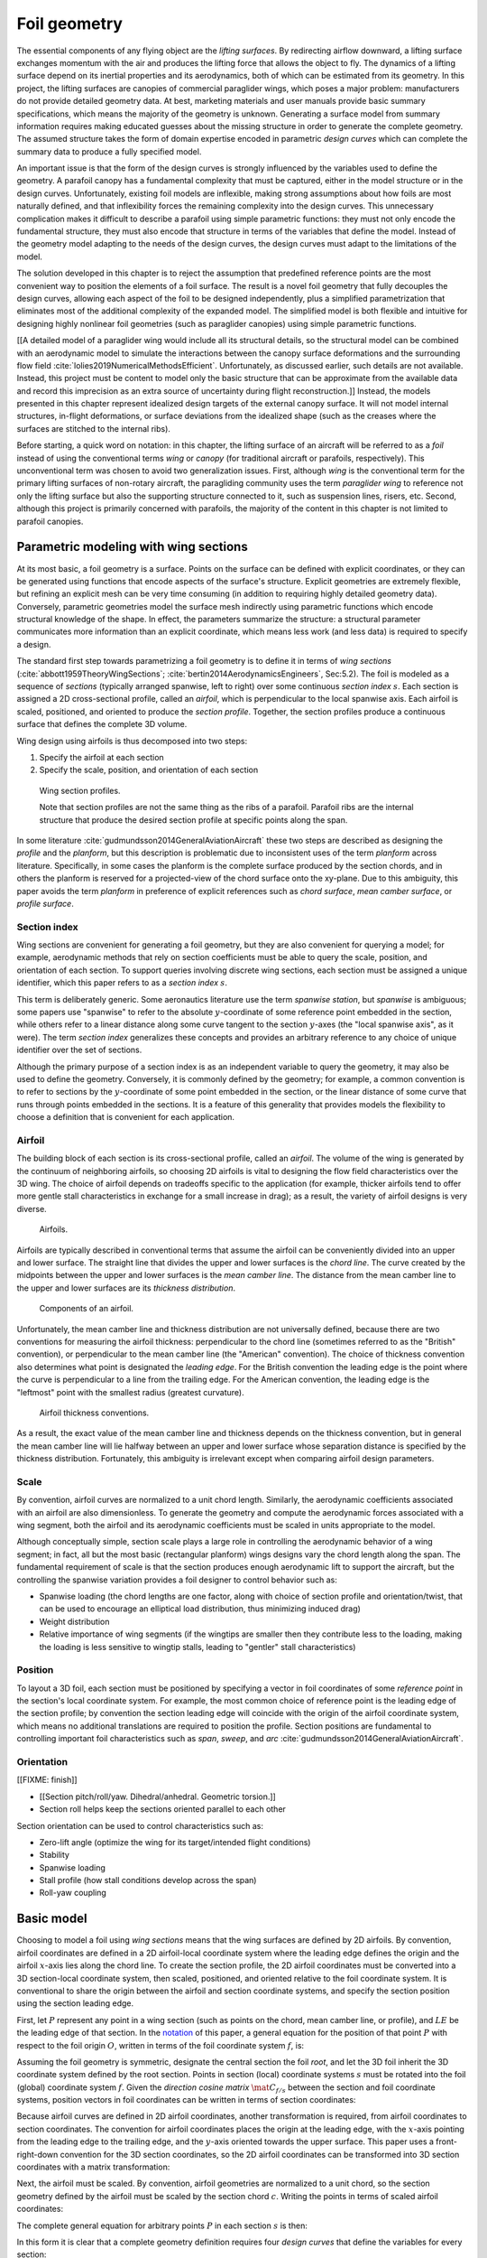 .. This chapter generalizes the typical foil geometry equation to allow
   arbitrary reference points for position, relaxing the constraint that the
   geometry is specified in terms of the leading edge. This additional
   flexibility allows complex geometries to be described using simple
   parametric design curves. The parametric design curves encode domain
   expertise (reasonable assumptions about typical foil design), thus enabling
   complete parafoil geometries to be specified using only summary technical
   specifications.


*************
Foil geometry
*************

.. What is a foil? Why does this project need to model the foil geometry?

The essential components of any flying object are the *lifting surfaces*. By
redirecting airflow downward, a lifting surface exchanges momentum with the
air and produces the lifting force that allows the object to fly. The dynamics
of a lifting surface depend on its inertial properties and its aerodynamics,
both of which can be estimated from its geometry. In this project, the lifting
surfaces are canopies of commercial paraglider wings, which poses a major
problem: manufacturers do not provide detailed geometry data. At best,
marketing materials and user manuals provide basic summary specifications,
which means the majority of the geometry is unknown. Generating a surface
model from summary information requires making educated guesses about the
missing structure in order to generate the complete geometry. The assumed
structure takes the form of domain expertise encoded in parametric *design
curves* which can complete the summary data to produce a fully specified
model.


.. Why not use an existing foil geometry model? The geometry model chooses the
   variables, which in turn determines the structure of the functions that
   define those variables.


An important issue is that the form of the design curves is strongly
influenced by the variables used to define the geometry. A parafoil canopy has
a fundamental complexity that must be captured, either in the model structure
or in the design curves. Unfortunately, existing foil models are inflexible,
making strong assumptions about how foils are most naturally defined, and that
inflexibility forces the remaining complexity into the design curves. This
unnecessary complication makes it difficult to describe a parafoil using
simple parametric functions: they must not only encode the fundamental
structure, they must also encode that structure in terms of the variables that
define the model. Instead of the geometry model adapting to the needs of the
design curves, the design curves must adapt to the limitations of the model.

The solution developed in this chapter is to reject the assumption that
predefined reference points are the most convenient way to position the
elements of a foil surface. The result is a novel foil geometry that fully
decouples the design curves, allowing each aspect of the foil to be designed
independently, plus a simplified parametrization that eliminates most of the
additional complexity of the expanded model. The simplified model is both
flexible and intuitive for designing highly nonlinear foil geometries (such as
paraglider canopies) using simple parametric functions.


.. Choose what geometry details to include and which to ignore

[[A detailed model of a paraglider wing would include all its structural
details, so the structural model can be combined with an aerodynamic model to
simulate the interactions between the canopy surface deformations and the
surrounding flow field :cite:`lolies2019NumericalMethodsEfficient`.
Unfortunately, as discussed earlier, such details are not available. Instead,
this project must be content to model only the basic structure that can be
approximate from the available data and record this imprecision as an extra
source of uncertainty during flight reconstruction.]] Instead, the models
presented in this chapter represent idealized design targets of the external
canopy surface. It will not model internal structures, in-flight deformations,
or surface deviations from the idealized shape (such as the creases where the
surfaces are stitched to the internal ribs).


.. Notes on notation

Before starting, a quick word on notation: in this chapter, the lifting
surface of an aircraft will be referred to as a *foil* instead of using the
conventional terms *wing* or *canopy* (for traditional aircraft or parafoils,
respectively). This unconventional term was chosen to avoid two generalization
issues. First, although *wing* is the conventional term for the primary
lifting surfaces of non-rotary aircraft, the paragliding community uses the
term *paraglider wing* to reference not only the lifting surface but also the
supporting structure connected to it, such as suspension lines, risers, etc.
Second, although this project is primarily concerned with parafoils, the
majority of the content in this chapter is not limited to parafoil canopies.


.. Roadmap

   1. Discuss the physical system being modeled and its important details

   2. Review the incomplete geometry information from the readily available
      sources like technical specs, physical wing measurements, and pictures

   3. Consider how to create a complete geometry from the incomplete
      information by encoding domain expertise in parametric functions.

   4. Introduce parametric modeling using *wing sections*.

   5. Develop the direct (basic) implementation of a foil geometry based on
      wing sections (that uses the leading edge as the fixed reference point),
      and review the limitations produced by fixed reference points.

   6. Expand the basic equation to allow arbitrary reference points.

   7. Simplify the expanded model to eliminate the extra complexity (make
      reasonable assumptions about typical foil structure, such as defining
      the reference points using positions on the section chords, assuming the
      sections are perpendicular to the yz-curve, etc)

   8. Show some examples using the new geometry model using *design curves*:
      parametric functions that encode the underlying structure of parafoil
      canopies using basic parameters that can be estimated from the available
      information (or from reasonable assumptions)

   9. Demonstrate using the model to recreate a parafoil from literature.

   10. Discussion


Parametric modeling with wing sections
======================================

.. Introduce designing a wing using "wing sections". They're the conventional
   starting point for parametrizing a wing geometry (airfoil curves capture
   the structure of the section profiles), and lead to the basic model.

.. Explicit vs parametric geometries

At its most basic, a foil geometry is a surface. Points on the surface can be
defined with explicit coordinates, or they can be generated using functions
that encode aspects of the surface's structure. Explicit geometries are
extremely flexible, but refining an explicit mesh can be very time consuming
(in addition to requiring highly detailed geometry data). Conversely,
parametric geometries model the surface mesh indirectly using parametric
functions which encode structural knowledge of the shape. In effect, the
parameters summarize the structure: a structural parameter communicates more
information than an explicit coordinate, which means less work (and less data)
is required to specify a design.


.. Advantages of parametric geometries

   FIXME?


.. Wing sections

The standard first step towards parametrizing a foil geometry is to define it
in terms of *wing sections* (:cite:`abbott1959TheoryWingSections`;
:cite:`bertin2014AerodynamicsEngineers`, Sec:5.2). The foil is modeled as
a sequence of *sections* (typically arranged spanwise, left to right) over
some continuous *section index* :math:`s`. Each section is assigned a 2D
cross-sectional profile, called an *airfoil*, which is perpendicular to the
local spanwise axis. Each airfoil is scaled, positioned, and oriented to
produce the *section profile*. Together, the section profiles produce
a continuous surface that defines the complete 3D volume.

Wing design using airfoils is thus decomposed into two steps:

1. Specify the airfoil at each section

2. Specify the scale, position, and orientation of each section

.. figure:: figures/paraglider/geometry/wing_sections2.svg

   Wing section profiles.

   Note that section profiles are not the same thing as the ribs of a parafoil.
   Parafoil ribs are the internal structure that produce the desired section
   profile at specific points along the span.

In some literature :cite:`gudmundsson2014GeneralAviationAircraft` these two
steps are described as designing the *profile* and the *planform*, but this
description is problematic due to inconsistent uses of the term *planform*
across literature. Specifically, in some cases the planform is the complete
surface produced by the section chords, and in others the planform is reserved
for a projected-view of the chord surface onto the xy-plane. Due to this
ambiguity, this paper avoids the term *planform* in preference of explicit
references such as *chord surface*, *mean camber surface*, or *profile
surface*.


Section index
-------------

Wing sections are convenient for generating a foil geometry, but they are also
convenient for querying a model; for example, aerodynamic methods that rely on
section coefficients must be able to query the scale, position, and
orientation of each section. To support queries involving discrete wing
sections, each section must be assigned a unique identifier, which this paper
refers to as a *section index* :math:`s`.

This term is deliberately generic. Some aeronautics literature use the term
*spanwise station*, but *spanwise* is ambiguous; some papers use "spanwise" to
refer to the absolute :math:`y`-coordinate of some reference point embedded in
the section, while others refer to a linear distance along some curve tangent
to the section :math:`y`-axes (the "local spanwise axis", as it were). The
term *section index* generalizes these concepts and provides an arbitrary
reference to any choice of unique identifier over the set of sections.


.. Why do I refer to an explicit, abstract section index?

   It allows each model to choose whatever definition of section index is most
   convenient (for example, the models in this chapter use this flexibility to
   decouple the design curves from any particular aspect of the geometry).

   It also highlights that models shouldn't need to know what `s` represents.
   For example, it allows for generalized aerodynamics methods that work with
   `s` instead of, say, `y`. Don't lock designers into choices like `s = y`;
   they're free to do `x(s) = y(s)^2` if they want, but don't require that.
   (ie, functions of `s` are more general than functions of `y`)


.. Defining the section index

   Don't confuse how you generate the geometry with how you index a section.

Although the primary purpose of a section index is as an independent variable
to query the geometry, it may also be used to define the geometry. Conversely,
it is commonly defined by the geometry; for example, a common convention is to
refer to sections by the :math:`y`-coordinate of some point embedded in the
section, or the linear distance of some curve that runs through points
embedded in the sections. It is a feature of this generality that provides
models the flexibility to choose a definition that is convenient for each
application.


.. Other considerations:

   * Is it useful to **define** the design curves?

   * Does it need physical significance?

   * Does it provide some useful relation, like `s = 0.5` is the "midpoint" of
     something of interest?


.. Start with the airfoil, since it defines important terminology.

Airfoil
-------

.. Define airfoil terminology

The building block of each section is its cross-sectional profile, called an
*airfoil*. The volume of the wing is generated by the continuum of neighboring
airfoils, so choosing 2D airfoils is vital to designing the flow field
characteristics over the 3D wing. The choice of airfoil depends on tradeoffs
specific to the application (for example, thicker airfoils tend to offer more
gentle stall characteristics in exchange for a small increase in drag); as
a result, the variety of airfoil designs is very diverse.

.. figure:: figures/paraglider/geometry/airfoil/airfoil_examples.*

   Airfoils.

Airfoils are typically described in conventional terms that assume the airfoil
can be conveniently divided into an upper and lower surface. The straight line
that divides the upper and lower surfaces is the *chord line*. The curve
created by the midpoints between the upper and lower surfaces is the *mean
camber line*. The distance from the mean camber line to the upper and lower
surfaces are its *thickness distribution*.

.. figure:: figures/paraglider/geometry/airfoil/airfoil_diagram.*
   :name: airfoil_diagram

   Components of an airfoil.

Unfortunately, the mean camber line and thickness distribution are not
universally defined, because there are two conventions for measuring the
airfoil thickness: perpendicular to the chord line (sometimes referred to as
the "British" convention), or perpendicular to the mean camber line (the
"American" convention). The choice of thickness convention also determines
what point is designated the *leading edge*. For the British convention the
leading edge is the point where the curve is perpendicular to a line from the
trailing edge. For the American convention, the leading edge is the "leftmost"
point with the smallest radius (greatest curvature).

.. The choice of convention is irrelevant. The only thing that matters is that
   you manufacture the wing with the sections scaled and oriented in exactly
   the same way as they were defined. For example, you could define the chord
   with any two points on the surface; it would be confusing, and you could
   end up with a usable range of alpha from, like, 53 to 70 degrees, but as
   long as you mount the section oriented correctly it's irrelevant. The
   convention does two things: (1) it disambiguates the orientation of the
   profile relative to freestream associated with the coefficients, and (2)
   standardizes the orientation so you can easily swap out different profile
   definitions.

.. figure:: figures/paraglider/geometry/airfoil/NACA-6412-thickness-conventions.*
   :name: airfoil_thickness

   Airfoil thickness conventions.

As a result, the exact value of the mean camber line and thickness depends on
the thickness convention, but in general the mean camber line will lie halfway
between an upper and lower surface whose separation distance is specified by
the thickness distribution. Fortunately, this ambiguity is irrelevant except
when comparing airfoil design parameters.


Scale
-----

.. Wing sections are built from scale models

By convention, airfoil curves are normalized to a unit chord length.
Similarly, the aerodynamic coefficients associated with an airfoil are also
dimensionless. To generate the geometry and compute the aerodynamic forces
associated with a wing segment, both the airfoil and its aerodynamic
coefficients must be scaled in units appropriate to the model.


.. What is determined by the scale distribution?

Although conceptually simple, section scale plays a large role in controlling
the aerodynamic behavior of a wing segment; in fact, all but the most basic
(rectangular planform) wings designs vary the chord length along the span. The
fundamental requirement of scale is that the section produces enough
aerodynamic lift to support the aircraft, but the controlling the spanwise
variation provides a foil designer to control behavior such as:

* Spanwise loading (the chord lengths are one factor, along with choice of
  section profile and orientation/twist, that can be used to encourage an
  elliptical load distribution, thus minimizing induced drag)

* Weight distribution

* Relative importance of wing segments (if the wingtips are smaller then they
  contribute less to the loading, making the loading is less sensitive to
  wingtip stalls, leading to "gentler" stall characteristics)

.. [[Keeping scale as an independent parameter instead of hard-baking it into
   the airfoil and its coefficients means a foil designer can use general
   coefficient data an adjust the results on demand.]]


Position
--------

To layout a 3D foil, each section must be positioned by specifying a vector in
foil coordinates of some *reference point* in the section's local coordinate
system. For example, the most common choice of reference point is the leading
edge of the section profile; by convention the section leading edge will
coincide with the origin of the airfoil coordinate system, which means no
additional translations are required to position the profile. Section
positions are fundamental to controlling important foil characteristics such
as *span*, *sweep*, and *arc* :cite:`gudmundsson2014GeneralAviationAircraft`.


.. Misc:

   * Span (span together with the chord distribution determine the aspect ratio,
     and thus directly impact aerodynamic efficiency)

   * Sweep (important for controlling the spanwise flow, especially in
     supersonic regimes?)

   * Arc (affects aerodynamic and structural stability)

     Rigid foils such as traditional wings are often designed to produce
     in-flight *dihedral* to increase aerodynamic roll stability.

     For parafoils, creating an arc *anhedral* is essential to developing the
     spanwise load on the suspension lines.


Orientation
-----------

[[FIXME: finish]]


* [[Section pitch/roll/yaw. Dihedral/anhedral. Geometric torsion.]]

* Section roll helps keep the sections oriented parallel to each other


Section orientation can be used to control characteristics such as:

* Zero-lift angle (optimize the wing for its target/intended flight
  conditions)

* Stability

* Spanwise loading

* Stall profile (how stall conditions develop across the span)

* Roll-yaw coupling




Basic model
===========

.. Introduce the "basic equation" that uses `r_LE/O`

Choosing to model a foil using *wing sections* means that the wing surfaces
are defined by 2D airfoils. By convention, airfoil coordinates are defined in
a 2D airfoil-local coordinate system where the leading edge defines the origin
and the airfoil :math:`x`-axis lies along the chord line. To create the
section profile, the 2D airfoil coordinates must be converted into a 3D
section-local coordinate system, then scaled, positioned, and oriented
relative to the foil coordinate system. It is conventional to share the origin
between the airfoil and section coordinate systems, and specify the section
position using the section leading edge.

.. FIXME: now describe how that setup allows you compute the positions of
   points in a section.

First, let :math:`P` represent any point in a wing section (such as points on
the chord, mean camber line, or profile), and :math:`LE` be the leading edge
of that section. In the `notation <_common_notation>`_ of this paper,
a general equation for the position of that point :math:`P` with respect to
the foil origin :math:`O`, written in terms of the foil coordinate system
:math:`f`, is:

.. Unparametrized (explicit geometry?) equation

.. math::
   :label: conventional position layout

   \vec{r}_{P/O}^f = \vec{r}_{P/LE}^f + \vec{r}_{LE/O}^f

Assuming the foil geometry is symmetric, designate the central section the
foil *root*, and let the 3D foil inherit the 3D coordinate system defined by
the root section. Points in section (local) coordinate systems :math:`s` must
be rotated into the foil (global) coordinate system :math:`f`. Given the
*direction cosine matrix* :math:`\mat{C}_{f/s}` between the section and foil
coordinate systems, position vectors in foil coordinates can be written in
terms of section coordinates:

.. math::
   :label: profile points

   \vec{r}_{P/LE}^f = \mat{C}_{f/s} \vec{r}_{P/LE}^s

Because airfoil curves are defined in 2D airfoil coordinates, another
transformation is required, from airfoil coordinates to section coordinates.
The convention for airfoil coordinates places the origin at the leading edge,
with the :math:`x`-axis pointing from the leading edge to the trailing edge,
and the :math:`y`-axis oriented towards the upper surface. This paper uses
a front-right-down convention for the 3D section coordinates, so the 2D
airfoil coordinates can be transformed into 3D section coordinates with
a matrix transformation:

.. math::
   :label: T_s2a

   \mat{T}_{s/a} \defas \begin{bmatrix}
      -1 & 0 \\
      0 & 0\\
      0 & -1
   \end{bmatrix}

Next, the airfoil must be scaled. By convention, airfoil geometries are
normalized to a unit chord, so the section geometry defined by the airfoil
must be scaled by the section chord :math:`c`. Writing the points in terms of
scaled airfoil coordinates:

.. math::
   :label: profile points in airfoil coordinates

   \vec{r}_{P/LE}^f = \mat{C}_{f/s} \mat{T}_{s/a} \, c \, \vec{r}_{P/LE}^a

.. This is the suboptimal "general" parametrization

The complete general equation for arbitrary points :math:`P` in each section
:math:`s` is then:

.. math::
   :label: basic-equation

   \vec{r}_{P/O}^f(s) =
     \mat{C}_{f/s}(s) \mat{T}_{s/a} \, c(s) \, \vec{r}_{P/LE}^a(s)
     + \vec{r}_{LE/O}^f(s)

In this form it is clear that a complete geometry definition requires four
*design curves* that define the variables for every section:

1. Scale: :math:`c(s)`

2. Position: :math:`\vec{r}_{LE/O}^f(s)`

3. Orientation: :math:`\mat{C}_{f/s}(s)`

4. Profile: :math:`\vec{r}_{P/LE}^a(s)`


Expanded model
==============

.. Generalize the basic equation by decomposing `r_LE/O = r_LE/RP + r_RP/O`

The basic equation :eq:`basic-equation` is an explicit mathematical equivalent
of the approach used by most freely available wing modeling tools. However,
although it is technically sufficient to describe arbitrary foils composed of
airfoils, its inflexibility can introduce incidental complexity into what
should be fundamentally simple design curves.

.. Elaborate on why requiring position to be specified in terms of the leading
   edge is suboptimal. **The key problems are that 1) you can't specify the
   geometry in the simplest way, and 2) it couples the design curves.**
   (Coupled curves means they have to be designed simultaneously; redesigning
   one requires redesigning the others.) This is where I make my stand that
   existing tools are suboptimal, which is why it gets its own section.]]

For example, consider a delta wing with a straight trailing edge:

.. figure:: figures/paraglider/geometry/Wing_ogival_delta.*

   Ogival delta wing planform.

   `Figure <https://en.wikipedia.org/wiki/File:Wing_ogival_delta.svg>`__  by
   Wikimedia contributor "Steelpillow", distributed under a CC-BY-SA 3.0 license.

The wing geometry is fundamentally simple. Its specification should be equally
simple, but defining this wing with a model that is only capable of
positioning sections by their leading edge makes that impossible. Instead, the
position curve must be just as complex as the scale function (chord length) in
order to achieve the straight trailing edge. The simplicity of the model has
forced an artificial coupling between the design curves.

The problem becomes even more severe when sections are rotated, because the
trailing edge is no longer a simple :math:`x`-coordinate offset; instead,
**all** of the scale, position, and orientation design curves are coupled
together, making design iterations incredibly tedious. Whether the adjustments
are performed manually or with the development of additional tooling, the fact
is the extra work is unnecessary.

The solution is to decouple all of the design curves by allowing section
position to be specified using arbitrary reference points in the section
coordinate systems. This can be accomplished by decomposing their positions
into two vectors: one from the section *leading edge* :math:`LE` to some
arbitrary *reference point* :math:`RP`, and one from the reference point to
the *foil origin* :math:`O`:

.. math::
   :label: decomposed leading edge

   \vec{r}_{LE/O}^f = \vec{r}_{LE/RP}^f + \vec{r}_{RP/O}^f

Although this decomposition increases model complexity, the additional
flexibility enables a net decrease in complexity by allowing a designer to
choose whichever point in a section's coordinate system will produce the
simplest geometry specification.

.. This value becomes most apparent when the design curves are able to take on
   much simpler, **parametric** forms.

With this decomposition, the basic model :eq:`basic-equation` is replaced by
an expanded equation with a new set of design curves:

.. Note that the leading edges remain the section origins.

.. FIXME: What about the foil origin? I need a `-xyz(s = 0)` sort of term to
   translate the canopy origin to the central leading edge. I'm not requiring
   that the design curves satisfy `xyz(s = 0) = <0, 0, 0>`.

.. math::
   :label: expanded-equation

   \vec{r}_{P/O}^f(s) =
     \mat{C}_{f/s}(s) \mat{T}_{s/a} \, c(s) \, \vec{r}_{P/LE}^a(s)
     + \vec{r}_{LE/RP}^f(s) + \vec{r}_{RP/O}^f(s)

1. Scale: :math:`c(s)`

2. Position: :math:`\vec{r}_{RP/O}^f(s)`

3. Orientation: :math:`\mat{C}_{f/s}(s)`

4. Profile: :math:`\vec{r}_{P/LE}^a(s)`

5. Reference point: :math:`\vec{r}_{LE/RP}^f(s)`


Parametric model
================

.. The expanded model added flexibility to the basic model, but it's still an
   explicit geometry: it's too complex to use directly since it doesn't encode
   any structure. We want both flexibility AND simplicity, and we can get it
   by defining the variables in the expanded model with parametric functions.

   The goal is to decompose the wing into simple design curves, because simple
   design curves afford simple parametric representations. In this section
   I provide a few carefully considered simplifications that result in simple
   parametrizations of `C_f/s` and `r_LE/RP`. (The profile is defined by
   airfoils, and scale and position tend to be straightforward so I leave
   those up to the designer.)

The basic model is adequate to represent wings composed of airfoils, but its
inflexibility forced incidental complexity into the design curves. The
expanded model provides additional flexibility, but forces the designer to
identify which aspects of the foil structure result in a simple parametric
representation. This section identifies several simplifying assumptions that
provide a foundation for a particularly concise representation of many foils
(parafoils in particular). The result is an intuitive, parametric foil
geometry model that decouples the design curves and allows a parafoil to be
rapidly approximated using only minimal available data, even if that data was
obtained from a flattened version of the parafoil.


.. FIXME: link to the "available data" discussion in `Demonstration`?

.. FIXME: should I explicitly acknowledge that these parametrizations were
   tailored for specifying parafoils? The "perpendicular to yz" constraint
   does make it incompatible with stuff with vertically-sheared sections like
   fighter jet delta wings, etc. Earlier in the chapter I claimed that nothing
   in this chapter is specific to parafoil canopies, but this chapter violates
   that claim.


Section index
-------------

[[FIXME: finish]]


.. This section defines the section index as a dependent variable of `yz(s)`

   Key idea: the choice of section index should help identify simple
   parametric representations that can easily incorporate available data.
   For parafoils, a lot of that data is acquired by flattening the wing.


.. What are the common choices?

Although most tools do not explicitly refer to their choice of section index,
there are two conventions in common use: one is to use the section
:math:`y`-coordinate, and the other is the linear distance along the position
curve :math:`\vec{r}_{RP/O}`.

Unfortunately, both are problematic for modeling a parafoil from the most
readily-available data. 


**You can measure c(s) and x(s) directly from the flattened foil. You don't
know the final position, so using position is a bad idea. You only know
y_flat, so use y_flat to define the section index. The effect of using y_flat
is that s is defined as the linear distance along the yz curve (or in this
case, the normalized y_flat equates to the normalized yz distance). You should
be able to layout the flattened planform and finalize those design curves;
they shouldn't change when you change the yz-curve.**


* The section index connects all of the design curves.

* Models should choose a definition that encourages simple parametric forms of
  the design curves. Decoupling the curves as much as possible gives them the
  freedom to choose simple parametric forms (that's why the expanded model
  decomposed position).

* [[Another issue arises when modeling an existing wing from technical
  specifications and physical measurements.

  You should choose a scheme that makes it easy to determine the index of each
  section, and thus the index associate with each measurement.]]



.. What are the common choices?

A traditional choice of section index is the section :math:`y`-coordinate,
sometimes normalized by the span of the wing to produce an index between ±1
(so :math:`s = \frac{y}{b/2}`). Although simple and intuitive for flat wings,
defining a nonlinear geometry in terms of :math:`y` can become unwieldy, so
another common choice is to use the linear distance along the position curve
:math:`\vec{r}_{RP/O}`; again, this distance is sometimes normalized to ±1.


.. What is my choice? What is the advantage of my choice?

[[I chose the linear distance along the :math:`yz` curve (that is, only the
:math:`y` and :math:`z` components of :math:`r_{RP/O}(s)`). This choice has
the distinct advantage that section indices can be determined even when the
parafoil is flattened out on the ground, which means it is equivalent to

.. math::
   :label: yz-distance section index

   s = \frac{y_{flat}}{b_{flat}/2}

[[Very useful when some data comes from measurements of a flattened foil. You
can determine `s` directly from the flattened wing and measure `r_x(s)`,
`x(s)`, and `c(s)` without knowing :math:`yz(s)`. Importantly, **manipulating
`yz(s)` doesn't change `s`.**]]

[[Caveat: unless `x = constant`, linear spacing along `yz` will not produce
linear spacing along `xyz`. That can be surprising.]]


Reference point
---------------

.. This section defines `r_LE/RP` using points on section chords

The basic model positions each section using the section origins (the leading
edges). The expanded model allows the sections to be positioned using
arbitrary reference points anywhere in the 3-dimensional section coordinate
systems. Although flexible, the freedom of the expanded model does not address
the problem of choosing good reference points.

One intuitive choice is to use points on the section chords, in which case the
reference point is a function of a chord ratio :math:`0 \le r \le 1`. The
chord lies on the negative section :math:`x`-axis, so a reference point at
some fraction :math:`r` along the chord is given by :math:`\vec{r}_{RP/LE}^s
= -r\, c\, \hat{x}^s_s` (where :math:`\hat{x}^s_s = \begin{bmatrix}1
& 0 & 0\end{bmatrix}^T`, the section x-axis in the section coordinate system).

Substituting :math:`\vec{r}_{LE/RP} = -\vec{r}_{RP/LE}` into
:eq:`expanded-equation` produces:

.. math::

   \vec{r}_{LE/O}^f =
         \mat{C}_{f/s}\, r\, c\, \hat{x}^s_s
         + \vec{r}_{RP/O}^f

Simple and intuitive, this parametrization captures the choices used by every
foil modelling tool reviewed for this project. Models that position sections
by their leading edge are equivalent to setting :math:`r = 0`. Another, less
common, choice is to use the quarter-chord positions, in which case :math:`r
= 0.25`.

.. Using a fixed scalar `r` is equivalent to requiring that the reference
   point is **ON** the chord. What I'm going to do now is define it **RELATIVE
   TO** points at (potentially different) positions along the chord, but
   without the constraint that it's on the chord.

The problem with the constraint that reference points lie on the section
chords is that it couples the position functions for all three dimensions. For
many foil geometries it can be significantly more convenient to use different
chord positions for each dimension.

For example, suppose an engineer is designing an elliptical foil with
geometric twist, and they wish to place the leading edge in the plane :math:`x
= 0` and the trailing edge in the plane :math:`z = 0`. Although the intuitive
specification of this foil would be :math:`{x(s) = 0, z(s) = 0}`, it cannot be
used because it needs to position different points on the section chords: the
:math:`x(s) = 0` design requires :math:`r = 0`, but the :math:`z(s) = 0`
design requires :math:`r = 1`. One of the position curves must be changed,
introducing unnecessary complexity to make up for this inflexibility.

For another example, a foil designer may want to arc an elliptical planform
such that the :math:`y` and :math:`z` coordinates of the quarter-chord
(:math:`r = 0.25`) follow a circular arc while the :math:`x` coordinate of the
trailing edge (:math:`r = 1`) is a constant. Because of the elliptical chord
distribution, the :math:`x` coordinates of the quarter-chord what would
produce a straight trailing edge are distinctly non-constant; if geometric
twist is present the issue becomes even more severe. What should be a simple
:math:`x(s) = 0` to specify the straight trailing edge must become
a significantly complex function with no simple analytical representation.

The underlying problem is that the designer cannot specify their design
directly using a shared reference point that lies directly on the chord. This
is a poor model because the designer cannot express their intent directly,
without modification; instead, the simplicity of a scalar :math:`r` forces
them to compromise by translating their design into an alternative
specification using positions that accommodate the shared reference point.

The solution is that instead of using a shared reference point directly on the
chord for all dimensions, allow each dimension to choose independent reference
points along the chord, and associate each dimension of the position design
curve with that dimension's coordinate of that dimension's reference point.
The :math:`x(s)` design curve specifies the :math:`x`-coordinate of the
reference point for the :math:`x`-dimension, etc.

.. Another way to think of this is to consider \hat{x} as the derivatives
   {dx/dr, dy/dr, dz/dr}. Now think of `c * \mat{C}_{f/s} @ \hat{\vec{x}}` as
   a vector of derivatives: how much you would change in x, y, and z as you
   moved one chord length from the LE to the TE. The vector `c * C_f/s @ xhat`
   is essentially `<dx/dr, dy/dr, dz/dr>` (where `0 <= r <= 1` is the
   parameter for choosing points along the chord). Applying `diag(r_x, r_y,
   r_z)` just scales them.

   Or another way to get the intuition: imagine the trailing edge. You know
   that by definition it is `c * xhat` from the leading edge. Now imagine
   a point at `0.5 * c * xhat`. It's some delta-x, delta-y, delta-z away from
   the LE. These `r_x` etc are just scaling those deltas.

Fortunately, providing this flexibility is easier to implement and use than it
is to describe. Instead of a shared :math:`r` for all three dimension, allow
each dimension of the reference point to choose an independent :math:`r`:

.. math::

   \mat{R} \defas \begin{bmatrix}
      r_x & 0 & 0\\
      0 & r_y & 0\\
      0 & 0 & r_z
   \end{bmatrix}

where :math:`0 \le r_x, r_y, r_z \le 1` are proportions of the chord.

The coordinates of the leading edge relative to the reference point is simply
the relative displacement of the section origin relative to the :math:`x`,
:math:`y`, and :math:`z` components of the :math:`r_x`, :math:`r_y`, and
:math:`r_z` positions along the chord. The resulting equation, which allows
completely decoupled positioning for each dimension, is surprisingly simple:

.. math::

   \vec{r}_{LE/O}^f =
     \mat{R} \mat{C}_{f/s} c\, \hat{x}^s_s
     + \vec{r}_{RP/O}^f

This choice of reference point makes the earlier examples trivial to
implement. For the first, which was struggling with the fact that geometric
twist has coupled the :math:`x` and :math:`z` positions is solved with
:math:`\{r_x = 0, r_z = 1\}` (because the foil is flat, every choice of
:math:`r_y` is equivalent). The second example, which was struggling to define
an `x(s)` to achieve a straight trailing edge, the answer is simply :math:`\{
r_x = 1, r_y = 0.25, r_z = 0.25 \}`. In both cases, the designer is able to
specify their target directly, using simple design curves, with no translation
necessary.


[[FIXME: explain how choosing `r_y = r_z` simplifies the design by maintaining
the proportional scaling of the `y` and `z` curves; you can design a joint
`yz` curve and it won't get distorted on the final foil. Useful for defining
`yz(s)` as a single vector-valued parametric function.]]


.. math::

   \vec{r}_{LE/RP}^f = \mat{R} \mat{C}_{f/s} c\, \hat{x}^s_s

.. math::

   \mat{R} \defas \begin{bmatrix}
      r_x & 0 & 0\\
      0 & r_{yz} & 0\\
      0 & 0 & r_{yz}
   \end{bmatrix}



Orientation
-----------

.. This section defines `C_f/s` using `dz/dy` and `theta`

The expanded model :eq:`expanded-equation` uses a *direction cosine matrix*
(DCM) to define the orientation of the foil coordinate system :math:`f`
relative to the section coordinate system :math:`s`. A natural parametrization
of a DCM is a set of three Euler angles :math:`\left< \phi, \theta, \gamma
\right>`, corresponding to a relative roll, pitch, and yaw. The Euler
parametrization replaces the :math:`\mathbb{R}^{3 \times 3}` matrix with
a 3-vector, but the structure of typical parafoils can provide further
simplifications.

In particular, observe that when a parafoil is flattened out on the ground,
the sections are (essentially) vertical, with no relative roll or yaw.
Inflating the parafoil and forming the arc anhedral with the suspension lines
rolls the sections into the arc without affecting the yaw. These observations
reveal that the section orientation is well approximated by a single degree of
freedom, resulting in a minimal parametrization with a single design variable.

.. The default orientation of each section is parallel to the central section.
   Real wings may want to pitch (geometric torsion) or roll (local "dihedral",
   sort of). Need a way to specify that orientation.

For the section roll :math:`\phi(s)`, considering that the arc cannot produce
a shearing effect between sections, they must roll together with the position
curve. This relationship can be encoded using the derivatives of the
:math:`\left< y(s), z(s) \right>` components of the position curve
:math:`\vec{r}_{RP/O}(s)`:

.. math::
   :label: section roll from position

   \phi = \mathrm{arctan} \left( \frac{dz}{dy} \right)

For the section yaw :math:`\gamma(s)`, inflating the parafoil to produce the
arc anhedral does not affect the section yaw, which remains zero:

.. math::
   :label: section yaw constant zero

   \gamma = 0

.. FIXME: I remember that maintaining zero-yaw was significant, but why? The
   section y-axes are all parallel to the yz-plane, so forward motion does not
   produce spanwise flow?

Lastly, the relative section pitch :math:`\theta(s)` (often referred to as
*geometric torsion*) remains a design variable of the model.

.. figure:: figures/paraglider/geometry/airfoil/geometric_torsion.*

   Geometric torsion.

   Note that this refers to the angle, and is the same regardless of any
   particular rotation point.

.. FIXME: Defend these choices

.. FIXME: define :math:`\mat{C}_{f/s}` using the Euler angles?


Examples
========

[[FIXME: finish]]


.. This section highlights the elegance of the "simplified" parametrization.

These examples demonstrate how the expanded model makes it easy to represent
nonlinear foil geometries using simple parametric functions, such as
constants, ellipticals, and polynomials.

[[All examples use a NACA 23015 airfoil for the section profiles. For a
discussion of the elliptical chord length and arc functions, see
:ref:`derivations:Parametric design curves`; for their implementations, see
the `glidersim` documentation, such as :py:class:`documentation
<glidersim:pfh.glidersim.foil.EllipticalArc>`. The source code to generate
each example is available at [[FIXME: link to source]], making them useful
starting points for working with the model.]]

[[**FIXME**: need to explain the diagrams. The dashed green and red lines in
particular.]]

[[**FIXME**: embed the video in the HTML build]]


Delta wing
----------

Straight wing with a linear chord distribution and no twist.

.. figure:: figures/paraglider/geometry/canopy/examples/build/flat2_curves.*

.. figure:: figures/paraglider/geometry/canopy/examples/build/flat2_canopy_chords.*

   Chord surface of a delta wing planform.


Elliptical wing
---------------

Straight wing with an elliptical chord distribution and no twist.

.. figure:: figures/paraglider/geometry/canopy/examples/build/flat3_curves.*

.. figure:: figures/paraglider/geometry/canopy/examples/build/flat3_canopy_chords.*

   Chord surface of an elliptical wing planform.


Twisted wing
------------

Wings with geometric torsion (or "twist") typically use relatively small
angles that can be difficult to visualize. Exaggerating the angles with
extreme torsion makes it easier to see the relationship.

.. figure:: figures/paraglider/geometry/canopy/examples/build/flat4_curves.*

.. figure:: figures/paraglider/geometry/canopy/examples/build/flat4_canopy_chords.*

   Chord surface of a wing with geometric twist.


Manta ray
----------

The effect of changing the reference positions can be surprising. A great
example is a "manta ray" inspired design that changes nothing but the constant
value of :math:`r_x`.

.. figure:: figures/paraglider/geometry/canopy/examples/build/manta1_curves.*

.. figure:: figures/paraglider/geometry/canopy/examples/build/manta1_canopy_chords.*

   "Manta ray" with :math:`r_x = 0`


.. figure:: figures/paraglider/geometry/canopy/examples/build/manta2_curves.*

.. figure:: figures/paraglider/geometry/canopy/examples/build/manta2_canopy_chords.*

   "Manta ray" with :math:`r_x = 0.5`


.. figure:: figures/paraglider/geometry/canopy/examples/build/manta3_curves.*

.. figure:: figures/paraglider/geometry/canopy/examples/build/manta3_canopy_chords.*

   "Manta ray" with :math:`r_x = 1.0`

These examples clearly demonstrate the power of wing design using extremely
simple parametric curves. Four of the six design "curves" are merely constants,
and yet they enable significantly nonlinear designs in an intuitive way.


Parafoil
--------

[[This example should be a complete description, explaining the design curves
and the plots. The other examples can be less detailed; the curves and result
should suffice.]]

[[FIXME: describe the "anhedral" correctly]]

An elliptical arc with a mean anhedral of 30 degrees and a wingtip anhedral of
89 degrees:

.. math::

   \begin{aligned}
   c(s) &= \mathrm{elliptical\_chord}(root=0.5, tip=0.2)\\
   \theta(s) &= 0\\
   r_x(s) &= 0.75\\
   x(s) &= 0\\
   r_{yz}(s) &= 1\\
   yz(s) &= \mathrm{elliptical\_arc}(mean\_anhedral=30, tip\_roll=89)\\
   \end{aligned}


.. figure:: figures/paraglider/geometry/canopy/examples/build/elliptical3_curves.*

.. figure:: figures/paraglider/geometry/canopy/examples/build/elliptical3_canopy_chords.*

   Chord surface of a simple parafoil.

.. figure:: figures/paraglider/geometry/canopy/examples/build/elliptical3_canopy_airfoils.*

   Profile surface of a simple parafoil.

[[**FIXME**: good time to explain that if `x` is constant then it's irrelevant.
One of the more confusing aspects of this geometry is that no matter what you
define, the central leading edge is always at the origin. Is it accurate to say
that the `x` and `yz` curves are all about **RELATIVE** positioning? They're
not exactly displacement vectors, because the final positions depend on all the
other variables. On the bright side, you don't have to care.]]

The code does have the option of letting the design curves use absolute
positioning, but I'm not sure I want to discuss that here.]]


Case study
==========

.. Introduce Belloc's reference wing geometry. There are two points here:

   1. Show how easy it is to implement specs from actual papers

   2. Prepare for the wind tunnel test in the next chapter

The purpose of the `Expanded model`_ is to increase the freedom of how a foil
is specified. The examples demonstrated how this freedom can be used to design
complex foil geometries using simple design curves. Another benefit of this
freedom is that it is more adaptable to the variety of foil specifications
used in literature.

Parafoil canopies in particular are not convenient to design using the leading
edge. The geometry from a 2015 parafoil wind tunnel test
:cite:`belloc2015WindTunnelInvestigation` makes an excellent case study of
a foil specification from literature that positions the sections using
alternative reference points on the section chords. Moreover, the geometry
satisfies the assumptions of the `Parametric model`_, making an implementation
of the geometry almost trivial.

First, the paper describes the geometry of the full-scale canopy they wish to
study:

.. list-table:: Full-scale wing dimensions
   :header-rows: 1

   * - Property
     - Value
     - Unit
   * - Arch height
     - 3.00
     - m
   * - Central chord
     - 2.80
     - m
   * - Projected area
     - 25.08
     - m\ :sup:`2`
   * - Projected span
     - 11.00
     - m
   * - Projected aspect ratio
     - 4.82
     - --
   * - Flat area
     - 28.56
     - m\ :sup:`2`
   * - Flat span
     - 13.64
     - m
   * - Flat aspect ratio
     - 6.52
     - --

For the wind tunnel test, a physical model was built at a quarter-scale.
Physical dimensions and positions were provided for the physical model as
pointwise data with linear interpolation between each point.

.. FIXME: Should I use these tables or just give the explicit equations?
   They're messy, but I do like the fact that they highlight the fact that you
   **can** use pointwise data in a linear interpolator just as easily.

.. csv-table:: Model wing geometry data at panel’s ends
   :header: :math:`i`, :math:`y` [m], :math:`z` [m], :math:`c` [m], :math:`r_x`, :math:`r_{yz}`, :math:`\\theta` [deg]

   0, -0.688,  0.000, 0.107, 0.6, 0.6, 3
   1, -0.664, -0.097, 0.137, 0.6, 0.6, 3
   2, -0.595, -0.188, 0.198, 0.6, 0.6, 0
   3, -0.486, -0.265, 0.259, 0.6, 0.6, 0
   4, -0.344, -0.325, 0.308, 0.6, 0.6, 0
   5, -0.178, -0.362, 0.339, 0.6, 0.6, 0
   6,  0.000, -0.375, 0.350, 0.6, 0.6, 0
   7,  0.178, -0.362, 0.339, 0.6, 0.6, 0
   8,  0.344, -0.325, 0.308, 0.6, 0.6, 0
   9,  0.486, -0.265, 0.259, 0.6, 0.6, 0
   10, 0.595, -0.188, 0.198, 0.6, 0.6, 0
   11,  0.664, -0.097, 0.137, 0.6, 0.6, 3
   12,  0.688,  0.000, 0.107, 0.6, 0.6, 3

It is important to notice the difference between the section numbers :math:`i`
used in the paper and the section indices :math:`s` used in the simplified
model. The section indices are easily calculated using the normalized linear
distance along the :math:`\left< y, z \right>` points.

Another important point is that the reference data is defined with the wing
tips at :math:`z = 0`, whereas the convention of this paper places the canopy
origin at the leading edge of the central section. This is easily accommodated
by subtracting the central :math:`z = -0.375` from all :math:`z`-coordinates.
(The implementation of the simplified model in ``glidersim`` shifts the origin
automatically.) [[This is the same issue as for normal parametric functions;
the origin of the parametric functions is arbitrary; the origin of the canopy
is a predetermined point.]]

For the section profiles, the model uses a NACA 23015 airfoil.

.. figure:: figures/paraglider/geometry/airfoil/NACA-23015.*

   NACA 23015

Calculating the section indices for each point and building a linear
interpolator for each component as a function of the section index produces
a set of piecewise-linear design curves:

.. raw:: latex

   \newpage

.. figure:: figures/paraglider/geometry/canopy/examples/build/belloc_curves.*

.. figure:: figures/paraglider/geometry/canopy/examples/build/belloc_canopy_chords.*

   Chord surface for Belloc's reference paraglider wing.

.. figure:: figures/paraglider/geometry/canopy/examples/build/belloc_canopy_airfoils.*

   Profile surface for Belloc's reference paraglider wing.

[[FIXME: compute the summary specs and compare; area, span, etc]]


Discussion
==========

[[FIXME: finish]]


* This project requires a parametric geometry that could model complex wing
  shapes using simple, parametric design functions. The parametrization must
  make it convenient to model existing paraglider canopies using the limited
  available data.

* There are two aspects to a geometry model:

  1. The choice of variables that combine to describe the wing. The choice of
     variables is the language the designer must use to describe the wing.

  2. Assigning values to those variables

* This chapter started with *wing sections* to derive a general equation
  typical of existing geometry models. It decomposed the position variable to
  allow positioning via an arbitrary reference point. The decomposition
  allowed each design variable to be decoupled, making it easier to design
  them using simple parametric functions. I concluded with a simplified model
  that eliminated most of the extra complexity of the expanded model, and
  showed some examples of canopies using that parametrization.

* Reference the :ref:`foil_aerodynamics:Case study` (Belloc's wing) and
  :doc:`demonstration` (my Hook3ish)


Advantages
----------

* Using arbitrary reference points is great because (1) they decouple the
  parameters (so you can change one without needing to modify the others) and
  (2) they allow the designer to directly target the aspects of the design
  they're interested in (eg, you don't have to specify rotation points)

* The equations are simple, so implementation is simple.

* Parametric design functions have significant advantages over explicit
  functions (ie, specifying a set of points and using linear interpolation):

  * Parametric functions are amenable to mathematical optimization routines,
    such as exploring performance behaviors or performing statistical parameter
    estimation (fitting a model to flight data).

  * Explicit (as opposed to parametric) representations make it difficult to
    incorporate deformations. There are a variety of interesting situations that
    deform a paraglider wing: trailing edge deflections due to braking, C-riser
    piloting, accelerator flattening, weight shift, cell billowing, etc.

  * [[These statements are true, but again: not unique to this
    parametrization?]]

* Parametric design parameters can be parametrized to produce cells,
  billowing, weight shift deformations, etc? [[Again: not unique.]]


Limitations
-----------

* Problems with the general surface equation

  * It's too flexible: it doesn't impose any restrictions on the values of the
    variables, meaning it allows design layouts that can't be (reasonably)
    analyzed using section coefficient data. It forces all the responsibility
    on the designer to produce a useable foil definition. [[This isn't a valid
    criticism; if someone abused it like that then that's their fault.]]

    It also doesn't impose any constraints on self-intersections.
    Self-intersections can occur if the chord surface is excessively curved
    (so the surface intersects itself), or if the thickness of an airfoil
    causes the inner surface of a radius to overlap. [[These are limitations
    of the general equation that are inherited by this parametrization. If
    I allowed section yaw then you'd have this issue for that too.]] I've
    accepted this limitation with the understanding that the equations are
    intended to be as simple as possible, and reasonable wing designs are
    unlikely to be impacted. If these geometric constraints are important for
    a design then the geometry can be validated as an additional
    post-processing step instead of polluting these equations.

  * It's not flexible enough: it requires the designer to use the section
    leading edges to position the sections. In many cases it is more
    convenient to position with other points, such as the quarter-chord,
    trailing edge, etc. [[If a designer wants to define a foil using some
    other reference point they cannot do it directly; they must specify the
    shape indirectly by manually calculating the corresponding leading edge
    position.]]

* I'm explicitly disallowing section-yaw (so no wedge-shaped segments), and
  assume that the section y-axes are all parallel to the body y-axis when the
  wing is flat. I'm not sure how accurate that is.

* Doesn't model internal structure (ribs, straps), and thus cannot model
  cells, cell distortions, and cannot account for the mass of the internal
  structure.

  Conceptually the abstracted section indices should enable a relatively
  simple mapping between inflated and deflated sections, but I never developed
  a suitable transformation to the section profiles.

* My choice of section index assumes a symmetric foil.
